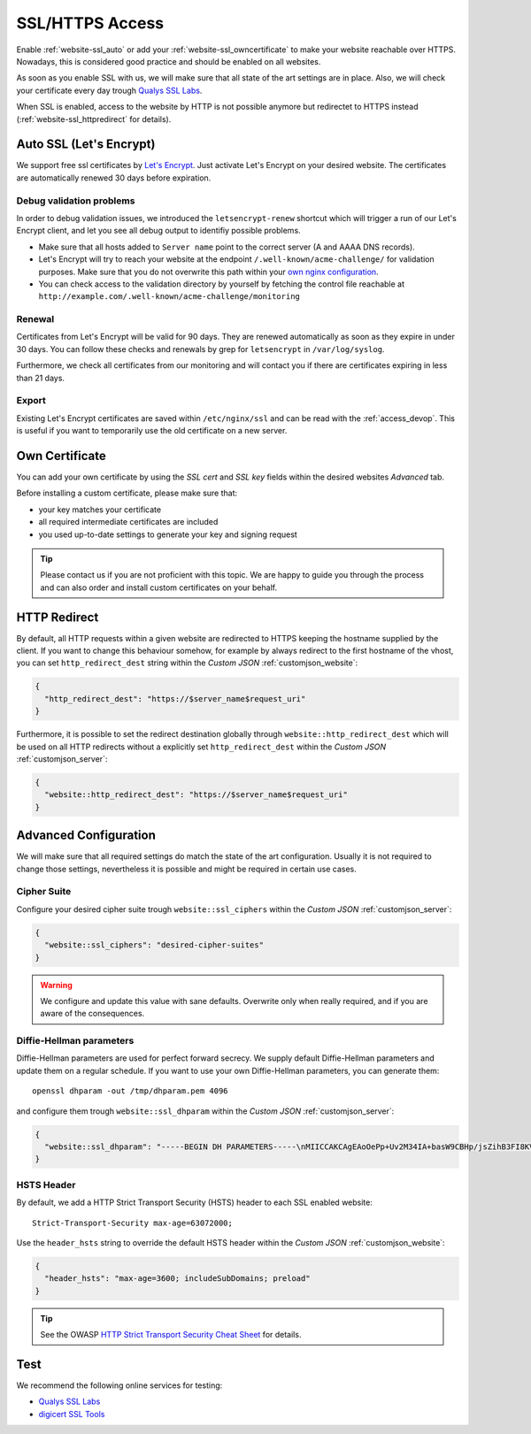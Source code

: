 .. index::
   triple: Website; SSL; Certificate
   :name: website-ssl

================
SSL/HTTPS Access
================

Enable :ref:`website-ssl_auto` or add your :ref:`website-ssl_owncertificate`
to make your website reachable over HTTPS. Nowadays, this is considered good
practice and should be enabled on all websites.

As soon as you enable SSL with us, we will make sure that all state of the art
settings are in place. Also, we will check your certificate every day trough
`Qualys SSL Labs <https://www.ssllabs.com/>`__.

When SSL is enabled, access to the website by HTTP is not possible anymore but
redirectet to HTTPS instead (:ref:`website-ssl_httpredirect` for details).

.. index::
   triple: Website; SSL; Let's Encrypt
   :name: website-ssl_letsencrypt

.. index::
   triple: Website; SSL; Auto SSL
   :name: website-ssl_auto

Auto SSL (Let's Encrypt)
========================

We support free ssl certificates by `Let's Encrypt <https://letsencrypt.org/>`__.
Just activate Let's Encrypt on your desired website.
The certificates are automatically renewed 30 days before expiration.

Debug validation problems
-------------------------

In order to debug validation issues, we introduced the ``letsencrypt-renew`` shortcut which will trigger a run of our Let's Encrypt client, and let you see all debug output to identifiy possible problems.

* Make sure that all hosts added to ``Server name`` point to the correct server (A and AAAA DNS records).
* Let's Encrypt will try to reach your website at the endpoint ``/.well-known/acme-challenge/`` for validation purposes. Make sure that you do not overwrite this path within your `own nginx configuration <#custom-configuration>`__.
* You can check access to the validation directory by yourself by fetching the control file reachable at ``http://example.com/.well-known/acme-challenge/monitoring``

Renewal
-------

Certificates from Let's Encrypt will be valid for 90 days. They are renewed automatically as soon as they expire in under 30 days. You can follow these checks and renewals by grep for ``letsencrypt`` in ``/var/log/syslog``.

Furthermore, we check all certificates from our monitoring and will contact you if there are certificates expiring in less than 21 days.

Export
------

Existing Let's Encrypt certificates are saved within ``/etc/nginx/ssl`` and
can be read with the :ref:`access_devop`.
This is useful if you want to temporarily use the old certificate on a new server.

.. index::
   triple: Website; SSL; Own Certificate
   :name: website-ssl_owncertificate

Own Certificate
===============

You can add your own certificate by using the `SSL cert` and `SSL key` fields
within the desired websites `Advanced` tab.

Before installing a custom certificate, please make sure that:

* your key matches your certificate
* all required intermediate certificates are included
* you used up-to-date settings to generate your key and signing request

.. tip::

   Please contact us if you are not proficient with this topic.
   We are happy to guide you through the process and can also
   order and install custom certificates on your behalf.

.. index::
   triple: Website; SSL; HTTP Redirect
   :name: website-ssl_httpredirect

HTTP Redirect
=============

By default, all HTTP requests within a given website are redirected
to HTTPS keeping the hostname supplied by the client. If you want to
change this behaviour somehow, for example by always redirect to the
first hostname of the vhost, you can set ``http_redirect_dest`` string
within the `Custom JSON` :ref:`customjson_website`:

.. code-block:: json

   {
     "http_redirect_dest": "https://$server_name$request_uri"
   }

Furthermore, it is possible to set the redirect destination globally
through ``website::http_redirect_dest`` which will be used on all
HTTP redirects without a explicitly set ``http_redirect_dest``
within the `Custom JSON` :ref:`customjson_server`:

.. code-block:: json

   {
     "website::http_redirect_dest": "https://$server_name$request_uri"
   }

Advanced Configuration
======================

We will make sure that all required settings do match the state of the art
configuration. Usually it is not required to change those settings, nevertheless
it is possible and might be required in certain use cases.

Cipher Suite
------------

Configure your desired cipher suite trough ``website::ssl_ciphers``
within the `Custom JSON` :ref:`customjson_server`:

.. code-block:: json

  {
    "website::ssl_ciphers": "desired-cipher-suites"
  }

.. warning:: We configure and update this value with sane defaults. Overwrite only when really required, and if you are aware of the consequences.

Diffie-Hellman parameters
-------------------------

Diffie-Hellman parameters are used for perfect forward secrecy. We supply default
Diffie-Hellman parameters and update them on a regular schedule. If you want to use
your own Diffie-Hellman parameters, you can generate them:

::

  openssl dhparam -out /tmp/dhparam.pem 4096

and configure them trough ``website::ssl_dhparam``
within the `Custom JSON` :ref:`customjson_server`:

.. code-block:: json

  {
    "website::ssl_dhparam": "-----BEGIN DH PARAMETERS-----\nMIICCAKCAgEAoOePp+Uv2M34IA+basW9CBHp/jsZihB3FI8KVRLVFJPIUJ9Llm8F\n...\n-----END DH PARAMETERS-----"
  }

.. index::
   pair: Website; HSTS
   :name: website_hsts

HSTS Header
-----------

By default, we add a HTTP Strict Transport Security (HSTS) header to each SSL enabled website:

::

 Strict-Transport-Security max-age=63072000;

Use the ``header_hsts`` string to override the default HSTS header
within the `Custom JSON` :ref:`customjson_website`:

.. code-block:: json

  {
    "header_hsts": "max-age=3600; includeSubDomains; preload"
  }

.. tip:: See the OWASP `HTTP Strict Transport Security Cheat Sheet <https://cheatsheetseries.owasp.org/cheatsheets/HTTP_Strict_Transport_Security_Cheat_Sheet.html>`__ for details.

Test
====

We recommend the following online services for testing:

-  `Qualys SSL Labs <https://www.ssllabs.com/ssltest/>`__
-  `digicert SSL Tools <https://ssltools.digicert.com/>`__

